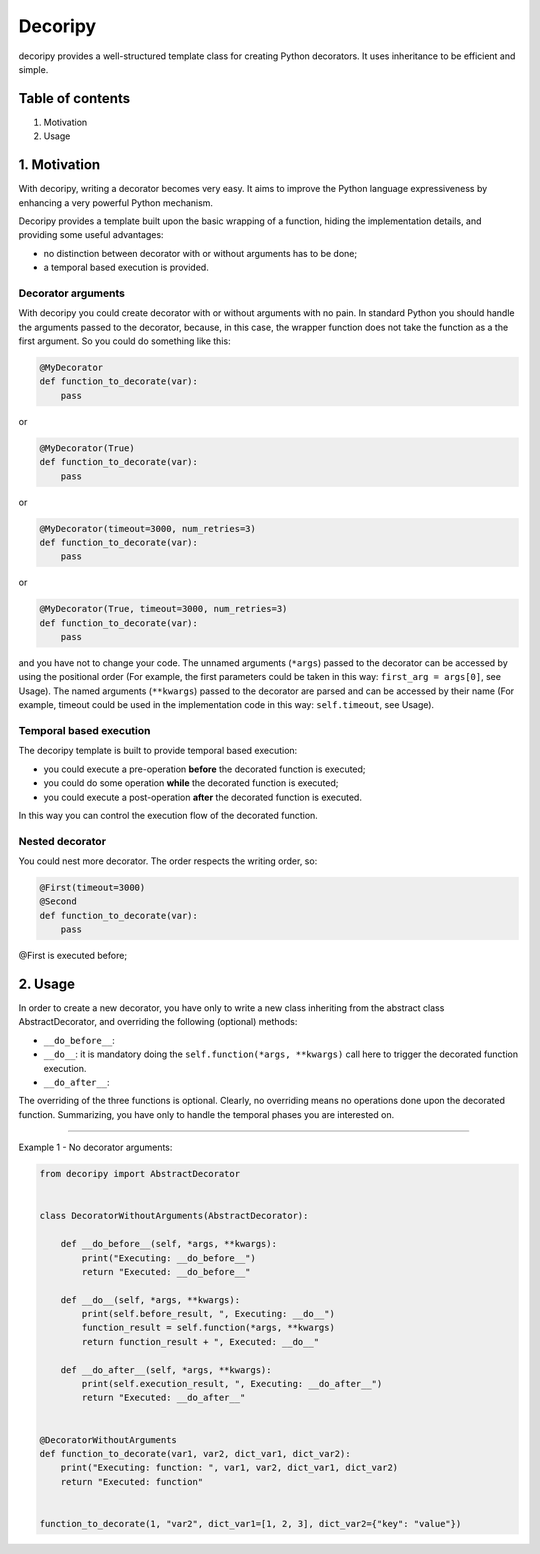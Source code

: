 
Decoripy
========

decoripy provides a well-structured template class for creating Python decorators. It uses inheritance to be efficient 
and simple.


.. image:: https://img.shields.io/badge/python-2.7%2C%203.5%2C%203.6%2C%203.7-blue.svg
   :target: https://img.shields.io/badge/python-2.7%2C%203.5%2C%203.6%2C%203.7-blue.svg
   :alt: Python 2.7, 3.5, 3.6, 3.7


.. image:: https://badge.fury.io/py/instabot.svg
   :target: https://badge.fury.io/py/instabot
   :alt: PyPI version


.. image:: https://travis-ci.org/instagrambot/instabot.svg?branch=master
   :target: https://travis-ci.org/instagrambot/instabot
   :alt: Build Status


Table of contents
-----------------


#. Motivation
#. Usage

1. Motivation
-------------

With decoripy, writing a decorator becomes very easy. It aims to improve the Python language expressiveness by 
enhancing a very powerful Python mechanism.

Decoripy provides a template built upon the basic wrapping of a function, hiding the implementation details, and
providing some useful advantages:


* no distinction between decorator with or without arguments has to be done;
* a temporal based execution is provided. 

Decorator arguments
^^^^^^^^^^^^^^^^^^^

With decoripy you could create decorator with or without arguments with no pain.
In standard Python you should handle the arguments passed to the decorator, because, in this case, the wrapper 
function does not take the function as a the first argument.
So you could do something like this:

.. code-block:: python

   @MyDecorator
   def function_to_decorate(var):
       pass

or 

.. code-block:: python

   @MyDecorator(True)
   def function_to_decorate(var):
       pass

or 

.. code-block:: python

   @MyDecorator(timeout=3000, num_retries=3)
   def function_to_decorate(var):
       pass

or 

.. code-block:: python

   @MyDecorator(True, timeout=3000, num_retries=3)
   def function_to_decorate(var):
       pass

and you have not to change your code. 
The unnamed arguments (\ ``*args``\ ) passed to the decorator can be accessed by using the positional order (For example, 
the first parameters could be taken in this way: ``first_arg = args[0]``\ , see Usage).
The named arguments (\ ``**kwargs``\ ) passed to the decorator are parsed and can be accessed by their name (For example, 
timeout could be used in the implementation code in this way: ``self.timeout``\ , see Usage).

Temporal based execution
^^^^^^^^^^^^^^^^^^^^^^^^

The decoripy template is built to provide temporal based execution:


* you could execute a pre-operation **before** the decorated function is executed;
* you could do some operation **while** the decorated function is executed;
* you could execute a post-operation **after** the decorated function is executed.

In this way you can control the execution flow of the decorated function.

Nested decorator
^^^^^^^^^^^^^^^^

You could nest more decorator. The order respects the writing order, so:

.. code-block:: python

   @First(timeout=3000)
   @Second
   def function_to_decorate(var):
       pass

@First is executed before; 

2. Usage
--------

In order to create a new decorator, you have only to write a new class inheriting from the
abstract class AbstractDecorator, and overriding the following (optional) methods:


* ``__do_before__``\ : 
* ``__do__``\ : it is mandatory doing the ``self.function(*args, **kwargs)`` call here to trigger the
  decorated function execution.
* ``__do_after__``\ :

The overriding of the three functions is optional. Clearly, no overriding means no
operations done upon the decorated function.
Summarizing, you have only to handle the temporal phases you are interested on.

----

Example 1 - No decorator arguments:

.. code-block:: python

   from decoripy import AbstractDecorator


   class DecoratorWithoutArguments(AbstractDecorator):

       def __do_before__(self, *args, **kwargs):
           print("Executing: __do_before__")
           return "Executed: __do_before__"

       def __do__(self, *args, **kwargs):
           print(self.before_result, ", Executing: __do__")
           function_result = self.function(*args, **kwargs)
           return function_result + ", Executed: __do__"

       def __do_after__(self, *args, **kwargs):
           print(self.execution_result, ", Executing: __do_after__")
           return "Executed: __do_after__"


   @DecoratorWithoutArguments
   def function_to_decorate(var1, var2, dict_var1, dict_var2):
       print("Executing: function: ", var1, var2, dict_var1, dict_var2)
       return "Executed: function"


   function_to_decorate(1, "var2", dict_var1=[1, 2, 3], dict_var2={"key": "value"})
